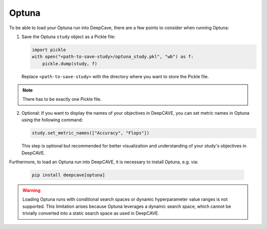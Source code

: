 Optuna
------

To be able to load your Optuna run into DeepCave, there are a few points to
consider when running Optuna:

1. Save the Optuna ``study`` object as a Pickle file:

   .. code-block:: python

        import pickle
        with open("<path-to-save-study>/optuna_study.pkl", "wb") as f:
            pickle.dump(study, f)

   Replace ``<path-to-save-study>`` with the directory where you want to store the Pickle file.

.. note::
   There has to be exactly one Pickle file.

2. Optional: If you want to display the names of your objectives in DeepCAVE, you can set metric names in Optuna using the following command:

   .. code-block:: python

        study.set_metric_names(["Accuracy", "Flops"])

   This step is optional but recommended for better visualization and understanding of your study's objectives in DeepCAVE.

Furthermore, to load an Optuna run into DeepCAVE, it is necessary to install Optuna, e.g. via:

   .. code-block:: bash

        pip install deepcave[optuna]

.. warning::
    Loading Optuna runs with conditional search spaces or dynamic hyperparameter value ranges
    is not supported.
    This limitation arises because Optuna leverages a dynamic search space, which cannot be
    trivially converted into a static search space as used in DeepCAVE.
